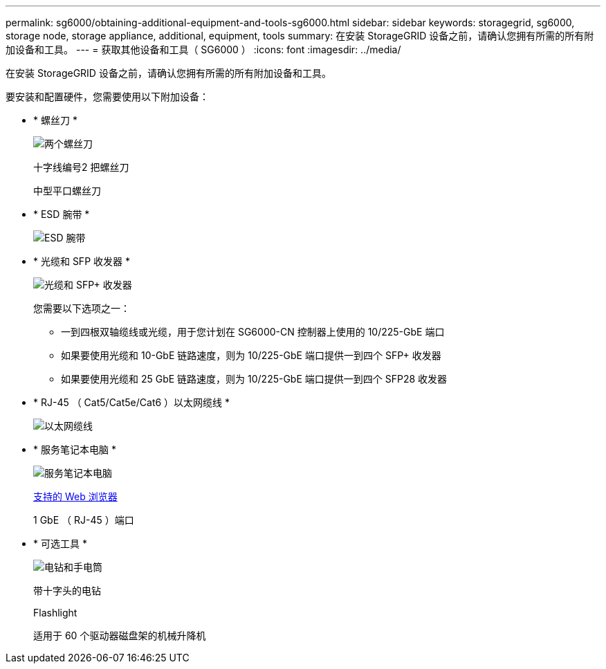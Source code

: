 ---
permalink: sg6000/obtaining-additional-equipment-and-tools-sg6000.html 
sidebar: sidebar 
keywords: storagegrid, sg6000, storage node, storage appliance, additional, equipment, tools 
summary: 在安装 StorageGRID 设备之前，请确认您拥有所需的所有附加设备和工具。 
---
= 获取其他设备和工具（ SG6000 ）
:icons: font
:imagesdir: ../media/


[role="lead"]
在安装 StorageGRID 设备之前，请确认您拥有所需的所有附加设备和工具。

要安装和配置硬件，您需要使用以下附加设备：

* * 螺丝刀 *
+
image::../media/screwdrivers.gif[两个螺丝刀]

+
十字线编号2 把螺丝刀

+
中型平口螺丝刀

* * ESD 腕带 *
+
image::../media/appliance_wriststrap.gif[ESD 腕带]

* * 光缆和 SFP 收发器 *
+
image::../media/fc_cable_and_sfp.gif[光缆和 SFP+ 收发器]

+
您需要以下选项之一：

+
** 一到四根双轴缆线或光缆，用于您计划在 SG6000-CN 控制器上使用的 10/225-GbE 端口
** 如果要使用光缆和 10-GbE 链路速度，则为 10/225-GbE 端口提供一到四个 SFP+ 收发器
** 如果要使用光缆和 25 GbE 链路速度，则为 10/225-GbE 端口提供一到四个 SFP28 收发器


* * RJ-45 （ Cat5/Cat5e/Cat6 ）以太网缆线 *
+
image::../media/ethernet_cables.png[以太网缆线]

* * 服务笔记本电脑 *
+
image::../media/sam_management_client.gif[服务笔记本电脑]

+
xref:../admin/web-browser-requirements.adoc[支持的 Web 浏览器]

+
1 GbE （ RJ-45 ）端口

* * 可选工具 *
+
image::../media/optional_tools.gif[电钻和手电筒]

+
带十字头的电钻

+
Flashlight

+
适用于 60 个驱动器磁盘架的机械升降机



